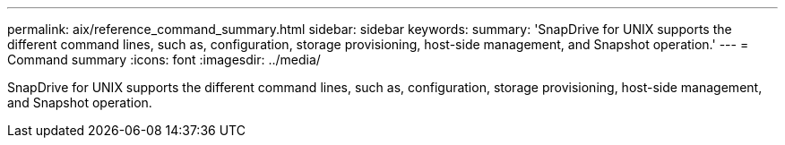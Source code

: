 ---
permalink: aix/reference_command_summary.html
sidebar: sidebar
keywords: 
summary: 'SnapDrive for UNIX supports the different command lines, such as, configuration, storage provisioning, host-side management, and Snapshot operation.'
---
= Command summary
:icons: font
:imagesdir: ../media/

[.lead]
SnapDrive for UNIX supports the different command lines, such as, configuration, storage provisioning, host-side management, and Snapshot operation.
